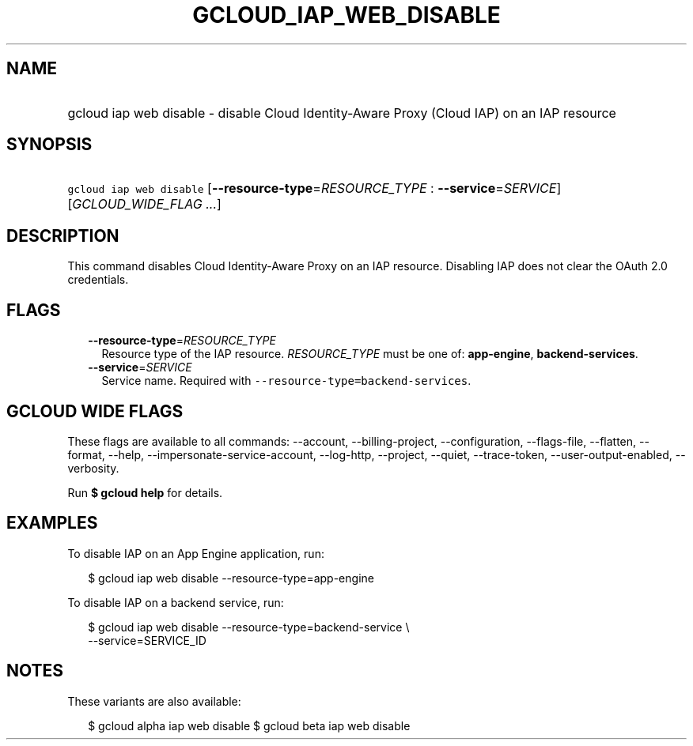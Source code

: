 
.TH "GCLOUD_IAP_WEB_DISABLE" 1



.SH "NAME"
.HP
gcloud iap web disable \- disable Cloud Identity\-Aware Proxy (Cloud\ IAP) on an IAP resource



.SH "SYNOPSIS"
.HP
\f5gcloud iap web disable\fR [\fB\-\-resource\-type\fR=\fIRESOURCE_TYPE\fR\ :\ \fB\-\-service\fR=\fISERVICE\fR] [\fIGCLOUD_WIDE_FLAG\ ...\fR]



.SH "DESCRIPTION"

This command disables Cloud Identity\-Aware Proxy on an IAP resource. Disabling
IAP does not clear the OAuth 2.0 credentials.



.SH "FLAGS"

.RS 2m
.TP 2m
\fB\-\-resource\-type\fR=\fIRESOURCE_TYPE\fR
Resource type of the IAP resource. \fIRESOURCE_TYPE\fR must be one of:
\fBapp\-engine\fR, \fBbackend\-services\fR.

.TP 2m
\fB\-\-service\fR=\fISERVICE\fR
Service name. Required with \f5\-\-resource\-type=backend\-services\fR.


.RE
.sp

.SH "GCLOUD WIDE FLAGS"

These flags are available to all commands: \-\-account, \-\-billing\-project,
\-\-configuration, \-\-flags\-file, \-\-flatten, \-\-format, \-\-help,
\-\-impersonate\-service\-account, \-\-log\-http, \-\-project, \-\-quiet,
\-\-trace\-token, \-\-user\-output\-enabled, \-\-verbosity.

Run \fB$ gcloud help\fR for details.



.SH "EXAMPLES"

To disable IAP on an App Engine application, run:

.RS 2m
$ gcloud iap web disable \-\-resource\-type=app\-engine
.RE

To disable IAP on a backend service, run:

.RS 2m
$ gcloud iap web disable \-\-resource\-type=backend\-service \e
    \-\-service=SERVICE_ID
.RE



.SH "NOTES"

These variants are also available:

.RS 2m
$ gcloud alpha iap web disable
$ gcloud beta iap web disable
.RE

